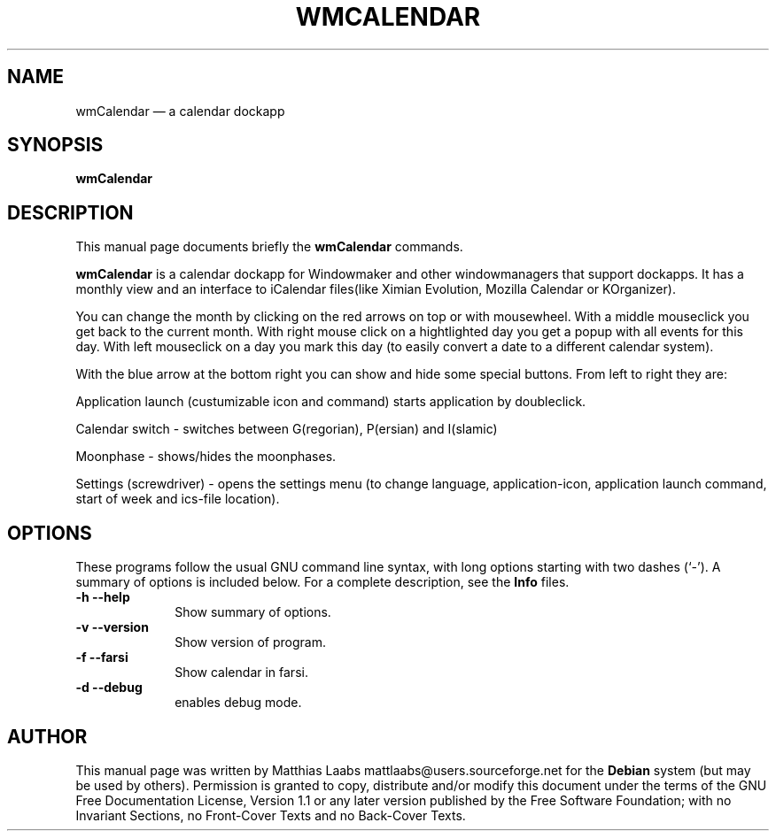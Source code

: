 .\" This -*- nroff -*- file has been generated from
.\" DocBook SGML with docbook-to-man on Debian GNU/Linux.
...\"
...\"	transcript compatibility for postscript use.
...\"
...\"	synopsis:  .P! <file.ps>
...\"
.de P!
\\&.
.fl			\" force out current output buffer
\\!%PB
\\!/showpage{}def
...\" the following is from Ken Flowers -- it prevents dictionary overflows
\\!/tempdict 200 dict def tempdict begin
.fl			\" prolog
.sy cat \\$1\" bring in postscript file
...\" the following line matches the tempdict above
\\!end % tempdict %
\\!PE
\\!.
.sp \\$2u	\" move below the image
..
.de pF
.ie     \\*(f1 .ds f1 \\n(.f
.el .ie \\*(f2 .ds f2 \\n(.f
.el .ie \\*(f3 .ds f3 \\n(.f
.el .ie \\*(f4 .ds f4 \\n(.f
.el .tm ? font overflow
.ft \\$1
..
.de fP
.ie     !\\*(f4 \{\
.	ft \\*(f4
.	ds f4\"
'	br \}
.el .ie !\\*(f3 \{\
.	ft \\*(f3
.	ds f3\"
'	br \}
.el .ie !\\*(f2 \{\
.	ft \\*(f2
.	ds f2\"
'	br \}
.el .ie !\\*(f1 \{\
.	ft \\*(f1
.	ds f1\"
'	br \}
.el .tm ? font underflow
..
.ds f1\"
.ds f2\"
.ds f3\"
.ds f4\"
'\" t
.ta 8n 16n 24n 32n 40n 48n 56n 64n 72n
.TH "WMCALENDAR" "1"
.SH "NAME"
wmCalendar \(em a calendar dockapp
.SH "SYNOPSIS"
.PP
\fBwmCalendar\fP
.SH "DESCRIPTION"
.PP
This manual page documents briefly the
\fBwmCalendar\fP commands.
.PP
\fBwmCalendar\fP is a calendar dockapp for Windowmaker
and other windowmanagers that support dockapps. It has a monthly view and
an interface to iCalendar files(like Ximian Evolution, Mozilla Calendar or KOrganizer).

You can change the month by clicking on the red arrows on top or with mousewheel.
With a middle mouseclick you get back to the current month.
With right mouse click on a hightlighted day you get a popup with all events for this day.
With left mouseclick on a day you mark this day (to easily convert a date to a different
calendar system).
.PP
With the blue arrow at the bottom right you can show and hide some special buttons.
From left to right they are:

Application launch (custumizable icon and command) starts application by doubleclick.

Calendar switch - switches between G(regorian), P(ersian) and I(slamic)

Moonphase - shows/hides the moonphases.

Settings (screwdriver) - opens the settings menu (to change language, application-icon,
application launch command, start of week and ics-file location).
.SH "OPTIONS"
.PP
These programs follow the usual GNU command line syntax,
with long options starting with two dashes (`-').  A summary of
options is included below.  For a complete description, see the
\fBInfo\fP files.
.IP "\fB-h\fP           \fB--help\fP         " 10
Show summary of options.
.IP "\fB-v\fP           \fB--version\fP         " 10
Show version of program.
.IP "\fB-f\fP           \fB--farsi\fP         " 10
Show calendar in farsi.
.IP "\fB-d\fP           \fB--debug\fP         " 10
enables debug mode.
.SH "AUTHOR"
.PP
This manual page was written by Matthias Laabs mattlaabs@users.sourceforge.net for
the \fBDebian\fP system (but may be used by others).  Permission is
granted to copy, distribute and/or modify this document under
the terms of the GNU Free Documentation
License, Version 1.1 or any later version published by the Free
Software Foundation; with no Invariant Sections, no Front-Cover
Texts and no Back-Cover Texts.
...\" created by instant / docbook-to-man, Tue 15 Jul 2003, 14:53
